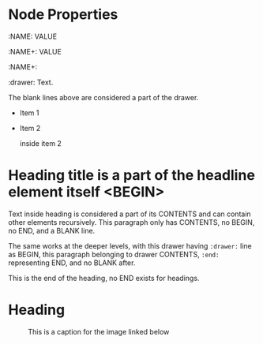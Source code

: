 * Node Properties
:NAME: VALUE
:NAME:
:NAME+: VALUE
:NAME+:

:drawer:
Text.
:end:


The blank lines above are considered a part of the drawer.

- Item 1

- Item 2
  :drawer:
  inside item 2
  :end:

* Heading title is a part of the headline element itself <BEGIN>


Text inside heading is considered a part of its CONTENTS and can
contain other elements recursively.  This paragraph only has CONTENTS,
no BEGIN, no END, and a BLANK line.

:drawer:
The same works at the deeper levels, with this drawer having
=:drawer:= line as BEGIN, this paragraph belonging to drawer CONTENTS,
=:end:= representing END, and no BLANK after.
:end:
This is the end of the heading, no END exists for headings.


* Heading
:PROPERTIES:
:CUSTOM_ID: someid
:END:


#+KEY: VALUE
#+KEY[OPTVAL]: VALUE
#+attr_BACKEND: VALUE


#+name: image-name
#+caption: This is a caption for
#+caption: the image linked below
[[file:some/image.png]]